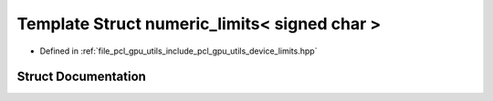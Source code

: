 .. _exhale_struct_structpcl_1_1device_1_1numeric__limits_3_01signed_01char_01_4:

Template Struct numeric_limits< signed char >
=============================================

- Defined in :ref:`file_pcl_gpu_utils_include_pcl_gpu_utils_device_limits.hpp`


Struct Documentation
--------------------


.. doxygenstruct:: pcl::device::numeric_limits< signed char >
   :members:
   :protected-members:
   :undoc-members: